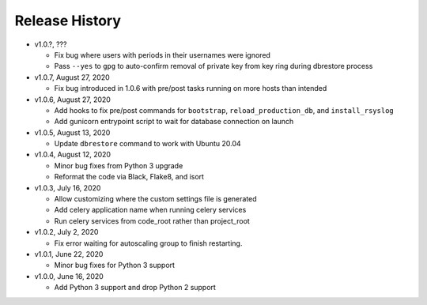Release History
===============

* v1.0.?, ???

  * Fix bug where users with periods in their usernames were ignored
  * Pass ``--yes`` to ``gpg`` to auto-confirm removal of private key from key ring during dbrestore process

* v1.0.7, August 27, 2020

  * Fix bug introduced in 1.0.6 with pre/post tasks running on more hosts than intended

* v1.0.6, August 27, 2020

  * Add hooks to fix pre/post commands for ``bootstrap``, ``reload_production_db``,
    and ``install_rsyslog``
  * Add gunicorn entrypoint script to wait for database connection on launch

* v1.0.5, August 13, 2020

  * Update ``dbrestore`` command to work with Ubuntu 20.04

* v1.0.4, August 12, 2020

  * Minor bug fixes from Python 3 upgrade
  * Reformat the code via Black, Flake8, and isort

* v1.0.3, July 16, 2020

  * Allow customizing where the custom settings file is generated
  * Add celery application name when running celery services
  * Run celery services from code_root rather than project_root

* v1.0.2, July 2, 2020

  * Fix error waiting for autoscaling group to finish restarting.

* v1.0.1, June 22, 2020

  * Minor bug fixes for Python 3 support

* v1.0.0, June 16, 2020

  * Add Python 3 support and drop Python 2 support
